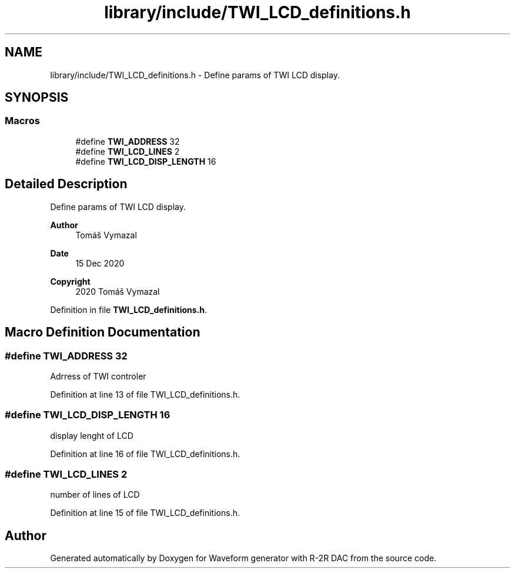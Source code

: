 .TH "library/include/TWI_LCD_definitions.h" 3 "Tue Dec 15 2020" "Version v1.0" "Waveform generator with R-2R DAC" \" -*- nroff -*-
.ad l
.nh
.SH NAME
library/include/TWI_LCD_definitions.h \- Define params of TWI LCD display\&.  

.SH SYNOPSIS
.br
.PP
.SS "Macros"

.in +1c
.ti -1c
.RI "#define \fBTWI_ADDRESS\fP   32"
.br
.ti -1c
.RI "#define \fBTWI_LCD_LINES\fP   2"
.br
.ti -1c
.RI "#define \fBTWI_LCD_DISP_LENGTH\fP   16"
.br
.in -1c
.SH "Detailed Description"
.PP 
Define params of TWI LCD display\&. 


.PP
\fBAuthor\fP
.RS 4
Tomáš Vymazal 
.RE
.PP
\fBDate\fP
.RS 4
15 Dec 2020 
.RE
.PP
\fBCopyright\fP
.RS 4
2020 Tomáš Vymazal 
.RE
.PP

.PP
Definition in file \fBTWI_LCD_definitions\&.h\fP\&.
.SH "Macro Definition Documentation"
.PP 
.SS "#define TWI_ADDRESS   32"
Adrress of TWI controler 
.PP
Definition at line 13 of file TWI_LCD_definitions\&.h\&.
.SS "#define TWI_LCD_DISP_LENGTH   16"
display lenght of LCD 
.PP
Definition at line 16 of file TWI_LCD_definitions\&.h\&.
.SS "#define TWI_LCD_LINES   2"
number of lines of LCD 
.PP
Definition at line 15 of file TWI_LCD_definitions\&.h\&.
.SH "Author"
.PP 
Generated automatically by Doxygen for Waveform generator with R-2R DAC from the source code\&.
